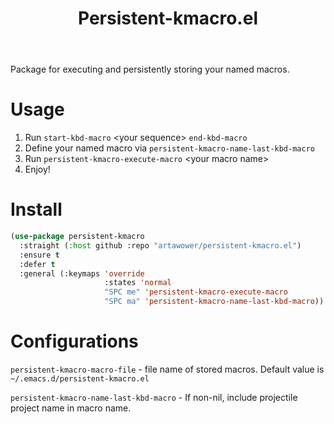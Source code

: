 :PROPERTIES:
:ID: emacs-lisp-macros
:END:

#+TITLE: Persistent-kmacro.el
#+html: <span class="badge-buymeacoffee">
#+html: <a href="https://www.paypal.me/darkawower" title="Paypal" target="_blank"><img src="https://img.shields.io/badge/paypal-donate-blue.svg" alt="Buy Me A Coffee donate button" /></a>
#+html: </span>
#+html: <span class="badge-patreon">
#+html: <a href="https://patreon.com/artawower" target="_blank" title="Donate to this project using Patreon"><img src="https://img.shields.io/badge/patreon-donate-orange.svg" alt="Patreon donate button" /></a>
#+html: </span>
#+html: <a href="https://wakatime.com/badge/github/Artawower/elmacro"><img src="https://wakatime.com/badge/github/Artawower/elmacro.svg" alt="wakatime"></a>

#+DESCRIPTION: Organize your emacs lisp macros.
#+ID: emacs-lisp-macros


Package for executing and persistently storing your named macros.

* Usage 
#+html: <img src="./images/sombrero.png" align="right" width="18%">

1. Run ~start-kbd-macro~ <your sequence> ~end-kbd-macro~
2. Define your named macro via ~persistent-kmacro-name-last-kbd-macro~
3. Run ~persistent-kmacro-execute-macro~ <your macro name>
4. Enjoy!
* Install
#+BEGIN_SRC emacs-lisp :results silent
(use-package persistent-kmacro
  :straight (:host github :repo "artawower/persistent-kmacro.el")
  :ensure t
  :defer t
  :general (:keymaps 'override
                     :states 'normal
                     "SPC me" 'persistent-kmacro-execute-macro
                     "SPC ma" 'persistent-kmacro-name-last-kbd-macro))
#+END_SRC

* Configurations
~persistent-kmacro-macro-file~ - file name of stored macros. Default value is =~/.emacs.d/persistent-kmacro.el=

~persistent-kmacro-name-last-kbd-macro~ - If non-nil, include projectile project name in macro name.
